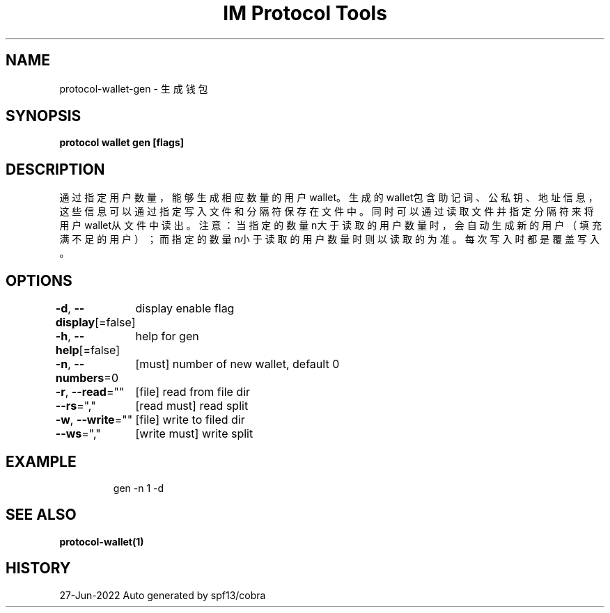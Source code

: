 .nh
.TH "IM Protocol Tools" "1" "Jun 2022" "Auto generated by spf13/cobra" ""

.SH NAME
.PP
protocol-wallet-gen - 生成钱包


.SH SYNOPSIS
.PP
\fBprotocol wallet gen [flags]\fP


.SH DESCRIPTION
.PP
通过指定用户数量，能够生成相应数量的用户wallet。
生成的wallet包含助记词、公私钥、地址信息，这些信息可以通过指定写入文件和分隔符保存在文件中。
同时可以通过读取文件并指定分隔符来将用户wallet从文件中读出。
注意：当指定的数量n大于读取的用户数量时，会自动生成新的用户（填充满不足的用户）；而指定的数量n小于读取的用户数量时则以读取的为准。
每次写入时都是覆盖写入。


.SH OPTIONS
.PP
\fB-d\fP, \fB--display\fP[=false]
	display enable flag

.PP
\fB-h\fP, \fB--help\fP[=false]
	help for gen

.PP
\fB-n\fP, \fB--numbers\fP=0
	[must] number of new wallet, default 0

.PP
\fB-r\fP, \fB--read\fP=""
	[file] read from file dir

.PP
\fB--rs\fP=","
	[read must] read split

.PP
\fB-w\fP, \fB--write\fP=""
	[file] write to filed dir

.PP
\fB--ws\fP=","
	[write must] write split


.SH EXAMPLE
.PP
.RS

.nf
gen -n 1 -d

.fi
.RE


.SH SEE ALSO
.PP
\fBprotocol-wallet(1)\fP


.SH HISTORY
.PP
27-Jun-2022 Auto generated by spf13/cobra
